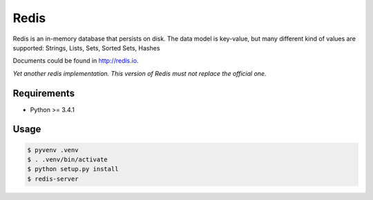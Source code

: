 Redis
~~~~~

Redis is an in-memory database that persists on disk. The data model is key-value, but many different kind of values are supported: Strings, Lists, Sets, Sorted Sets, Hashes

Documents could be found in http://redis.io.

*Yet another redis implementation. This version of Redis must not replace the official one.*

Requirements
------------

* Python >= 3.4.1

Usage
-----

.. code:: bash

    $ pyvenv .venv
    $ . .venv/bin/activate
    $ python setup.py install
    $ redis-server
